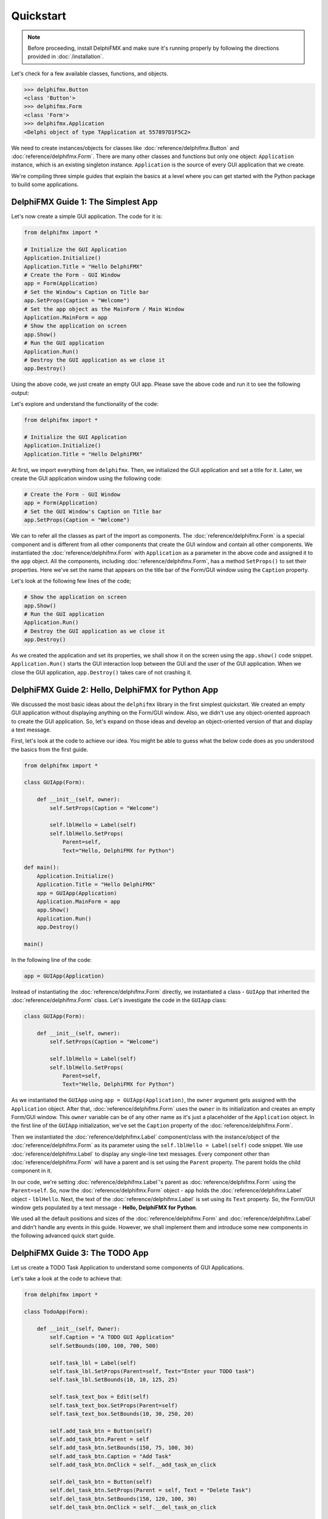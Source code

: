 ==========
Quickstart
==========

.. note::
 Before proceeding, install DelphiFMX and make sure it's running properly by
 following the directions provided in :doc:`/installation`.

Let's check for a few available classes, functions, and objects.

.. code-block:: bash
    
    >>> delphifmx.Button
    <class 'Button'>
    >>> delphifmx.Form
    <class 'Form'>
    >>> delphifmx.Application
    <Delphi object of type TApplication at 557897D1F5C2> 

We need to create instances/objects for classes like :doc:`reference/delphifmx.Button` and 
:doc:`reference/delphifmx.Form`. There are many other classes and functions but only one object: 
``Application`` instance, which is an existing singleton instance. ``Application`` is the source 
of every GUI application that we create.

We're compiling three simple guides that explain the basics at a level where you can get started with
the Python package to build some applications.


DelphiFMX Guide 1: The Simplest App
===================================

Let's now create a simple GUI application. The code for it is:

.. code-block:: python

    from delphifmx import *

    # Initialize the GUI Application
    Application.Initialize()
    Application.Title = "Hello DelphiFMX"
    # Create the Form - GUI Window
    app = Form(Application)
    # Set the Window's Caption on Title bar
    app.SetProps(Caption = "Welcome")
    # Set the app object as the MainForm / Main Window
    Application.MainForm = app
    # Show the application on screen
    app.Show()
    # Run the GUI application
    Application.Run()
    # Destroy the GUI application as we close it
    app.Destroy()

Using the above code, we just create an empty GUI app. Please save the above code and 
run it to see the following output:

.. image:: media/images/simple_quickstart.png

Let's explore and understand the functionality of the code:

.. code-block:: python

    from delphifmx import *

    # Initialize the GUI Application
    Application.Initialize()
    Application.Title = "Hello DelphiFMX"

At first, we import everything from ``delphifmx``. Then, we initialized the GUI application and 
set a title for it. Later, we create the GUI application window using the following code:

.. code-block:: python
    
    # Create the Form - GUI Window
    app = Form(Application)
    # Set the GUI Window's Caption on Title bar
    app.SetProps(Caption = "Welcome")

We can to refer all the classes as part of the import as components. The :doc:`reference/delphifmx.Form` 
is a special component and is different from all other components that create the GUI window and 
contain all other components. We instantiated the :doc:`reference/delphifmx.Form` with ``Application`` 
as a parameter in the above code and assigned it to the ``app`` object. All the components, including 
:doc:`reference/delphifmx.Form`, has a method ``SetProps()`` to set their properties. Here we've set 
the name that appears on the title bar of the Form/GUI window using the ``Caption`` property.

Let's look at the following few lines of the code;

.. code-block:: python

    # Show the application on screen
    app.Show()
    # Run the GUI application
    Application.Run()
    # Destroy the GUI application as we close it
    app.Destroy()

As we created the application and set its properties, we shall show it on the screen using the 
``app.show()`` code snippet. ``Application.Run()`` starts the GUI interaction loop between the GUI and the 
user of the GUI application. When we close the GUI application, ``app.Destroy()`` takes care of 
not crashing it.

DelphiFMX Guide 2: Hello, DelphiFMX for Python App
==================================================

We discussed the most basic ideas about the ``delphifmx`` library in the first simplest quickstart. 
We created an empty GUI application without displaying anything on the Form/GUI window. Also, we 
didn't use any object-oriented approach to create the GUI application. So, let's expand on those 
ideas and develop an object-oriented version of that and display a text message.

First, let's look at the code to achieve our idea. You might be able to guess what the below code 
does as you understood the basics from the first guide.

.. code-block:: python

    from delphifmx import *

    class GUIApp(Form):

        def __init__(self, owner):
            self.SetProps(Caption = "Welcome")

            self.lblHello = Label(self)
            self.lblHello.SetProps(
                Parent=self,
                Text="Hello, DelphiFMX for Python")

    def main():
        Application.Initialize()
        Application.Title = "Hello DelphiFMX"
        app = GUIApp(Application)
        Application.MainForm = app
        app.Show()
        Application.Run()
        app.Destroy()

    main()

.. image:: media/images/hello_world_quickstart.png

In the following line of the code:

.. code-block:: python

        app = GUIApp(Application)

Instead of instantiating the :doc:`reference/delphifmx.Form` directly, we instantiated a class - 
``GUIApp`` that inherited the :doc:`reference/delphifmx.Form` class. Let's investigate the 
code in the ``GUIApp`` class:

.. code-block:: python

    class GUIApp(Form):

        def __init__(self, owner):
            self.SetProps(Caption = "Welcome")

            self.lblHello = Label(self)
            self.lblHello.SetProps(
                Parent=self,
                Text="Hello, DelphiFMX for Python")

As we instantiated the ``GUIApp`` using ``app = GUIApp(Application)``, the ``owner`` argument gets 
assigned with the ``Application`` object. After that, :doc:`reference/delphifmx.Form` uses the 
``owner`` in its initialization and creates an empty Form/GUI window. This ``owner`` variable can 
be of any other name as it's just a placeholder of the ``Application`` object. In the first line 
of the ``GUIApp`` initialization, we've set the ``Caption`` property of the :doc:`reference/delphifmx.Form`.

Then we instantiated the :doc:`reference/delphifmx.Label` component/class with the instance/object 
of the :doc:`reference/delphifmx.Form` as its parameter using the ``self.lblHello = Label(self)`` 
code snippet. We use :doc:`reference/delphifmx.Label` to display any single-line text messages. 
Every component other than :doc:`reference/delphifmx.Form` will have a parent and is set using 
the ``Parent`` property. The parent holds the child component in it.

In our code, we're setting :doc:`reference/delphifmx.Label`'s parent as :doc:`reference/delphifmx.Form` 
using the ``Parent=self``. So, now the :doc:`reference/delphifmx.Form` object - ``app`` holds the 
:doc:`reference/delphifmx.Label` object - ``lblHello``. Next, the text of the :doc:`reference/delphifmx.Label` 
is set using its ``Text`` property. So, the Form/GUI window gets populated by a text message - **Hello, 
DelphiFMX for Python**.

We used all the default positions and sizes of the :doc:`reference/delphifmx.Form` and :doc:`reference/delphifmx.Label` 
and didn't handle any events in this guide. However, we shall implement them and introduce some new 
components in the following advanced quick start guide.

DelphiFMX Guide 3: The TODO App
===============================

Let us create a TODO Task Application to understand some components of GUI Applications.

Let's take a look at the code to achieve that:

.. code-block:: python

    from delphifmx import *

    class TodoApp(Form):

        def __init__(self, Owner):
            self.Caption = "A TODO GUI Application"
            self.SetBounds(100, 100, 700, 500)

            self.task_lbl = Label(self)
            self.task_lbl.SetProps(Parent=self, Text="Enter your TODO task")
            self.task_lbl.SetBounds(10, 10, 125, 25)

            self.task_text_box = Edit(self)
            self.task_text_box.SetProps(Parent=self)
            self.task_text_box.SetBounds(10, 30, 250, 20)

            self.add_task_btn = Button(self)
            self.add_task_btn.Parent = self
            self.add_task_btn.SetBounds(150, 75, 100, 30)
            self.add_task_btn.Caption = "Add Task"
            self.add_task_btn.OnClick = self.__add_task_on_click

            self.del_task_btn = Button(self)
            self.del_task_btn.SetProps(Parent = self, Text = "Delete Task")
            self.del_task_btn.SetBounds(150, 120, 100, 30)
            self.del_task_btn.OnClick = self.__del_task_on_click

            self.list_of_tasks = ListBox(self)
            self.list_of_tasks.Parent = self
            self.list_of_tasks.SetBounds(300, 50, 300, 350)

        def __add_task_on_click(self, Sender):
            self.list_of_tasks.Items.Add(self.task_text_box.Text)
            self.task_text_box.Text = ""

        def __del_task_on_click(self, Sender):
            self.list_of_tasks.Items.Delete(0)

    def main():
        Application.Initialize()
        Application.Title = "TODO App"
        app = TodoApp(Application)
        Application.MainForm = app
        app.Show()
        Application.Run()
        app.Destroy()
        
    main()

As you save and run the above code, you should get the following GUI as a result:

.. image:: media/images/todo_quickstart_1.png

Let's get to the details of what our code does behind the scenes. First, take a look at 
the ``main()`` function:

.. code-block:: python

    def main():
        Application.Initialize()
        Application.Title = "TODO App"

In the above, ``Application`` instance is part of the ``delphifmx`` library that takes 
control of the GUI applications that we create. First line initializes the application, 
and the second line sets a title to the application.

Let's look at other lines of code of the ``main()`` function;

.. code-block:: python

    ...
        app = TodoApp(Application)
        Application.MainForm = app
        app.Show()
        Application.Run()
        app.Destroy()

Above, We instantiated the ``TodoApp`` class with ``Application`` as the ``Owner``. We 
can show the GUI application on the screen using the ``app.show()`` method. GUI applications 
run in interaction with the command window (console). 
``Application.Run()`` starts the GUI interaction loop between the GUI and the user of the 
GUI application. When we close the GUI application, ``app.Destroy()`` takes care of not 
crashing it.

As we instantiated the GUI using ``app = TodoApp(Application)``, the following code runs:

.. code-block:: python

    class TodoApp(Form):

        def __init__(self, Owner):
            self.Caption = "A TODO GUI Application"
            self.SetBounds(100, 100, 700, 500)

We inherit the :doc:`reference/delphifmx.Form` class from the ``delphifmx`` library to create 
our GUI. In DelphiFMX, all the GUIs are treated as forms. The name of the GUI pop-up window 
is set using the ``Caption`` property/attribute. The line ``self.SetBounds(100, 100, 700, 500)`` 
is used to set:

- GUI window's origin position comparable to screen's origin position = (100, 100)
- length of the GUI window = 700 pixels
- width of the GUI window = 500 pixels.

The upper left corner of the screen is treated as the ``(0, 0)`` coordinate with the left side 
as positive width and down as positive height. We can visualize it as shown below:

.. image:: media/images/todo_quickstart_2.png

Let's look at the following few lines of code:

.. code-block:: python

    ...
            self.task_lbl = Label(self)
            self.task_lbl.SetProps(Parent=self, Text="Enter your TODO task")
            self.task_lbl.SetBounds(10, 10, 125, 25)
            
            self.task_text_box = Edit(self)
            self.task_text_box.Parent = self
            self.task_text_box.SetBounds(10, 30, 250, 20)

Above the first 3 lines of code will create the text - **Enter your TODO task** that you see on 
the GUI app. It does so by instantiating the :doc:`reference/delphifmx.Label` class of the 
``delphifmx`` library. Every component (:doc:`reference/delphifmx.Label` here) has a ``SetProps()`` 
method to set its properties. Every component will have a scope that is set using its ``Parent`` 
property/attribute, which is set to ``self`` here. The ``Text`` property sets the string of the 
text label. Similar to GUI app/Form, every component needs to be placed inside the GUI/Form using 
the ``SetBounds()`` method. For components, the top left corner of their parent (GUI window here) 
is considered as the origin - ``(0, 0).``

The next 3 lines of code create the edit box using the :doc:`reference/delphifmx.Edit` class. 
We can also set the properties/attributes directly without using the ``SetProps()`` method like 
we did here using the code ``self.task_text_box.Parent = self``. With the Form/GUI window as 
the parent of the Edit box, we can visualize its position and size as shown in the below figure. 
The width of the Edit box is automatically set to the default value.

.. image:: media/images/todo_quickstart_3.png

Let's look at next few lines of code:

.. code-block:: python

    ...
            self.add_task_btn = Button(self)
            self.add_task_btn.Parent = self
            self.add_task_btn.SetBounds(150, 75,100,30)
            self.add_task_btn.Text = "Add Task"
            self.add_task_btn.OnClick = self.__add_task_on_click

            self.del_task_btn = Button(self)
            self.del_task_btn.SetProps(Parent = self, Caption = "Delete Task")
            self.del_task_btn.SetBounds(150,120,100,30)
            self.del_task_btn.OnClick = self.__del_task_on_click

Above lines of code create 2 Buttons - ``Add Task`` and ``Delete Task`` using the 
:doc:`reference/delphifmx.Button` instance of the ``delphifmx`` package. For the buttons, one extra 
thing you'll find is an event handling using ``self.add_task_btn.OnClick = self.__add_task_on_click`` 
and ``self.del_task_btn.OnClick = self.__del_task_on_click`` for ``Add Task`` and ``Delete Task`` 
buttons respectively. We shall look after this in just a while.

Let's look at the next few lines of code:

.. code-block:: python

    ...
            self.list_of_tasks = ListBox(self)
            self.list_of_tasks.Parent = self
            self.list_of_tasks.SetBounds(300,50,300,350)

In the above lines of code, we created a list box using the :doc:`reference/delphifmx.ListBox` 
instance. Let's now look at the event handling methods to ``Add Task`` and ``Delete Task`` 
buttons:

.. code-block:: python

    ...
        def __add_task_on_click(self, Sender):
            self.list_of_tasks.Items.Add(self.task_text_box.Text)
            self.task_text_box.Text = ""

        def __del_task_on_click(self, Sender):
            self.list_of_tasks.Items.Delete(0)

For all the events other than ``OnClick``, the :doc:`reference/delphifmx.Form` automatically 
sends a single argument (``Sender`` here - this can be any name). We can add a task to the 
list box by typing anything into the text box and pressing on ``Add Task`` button. DelphiFMX 
library based GUIs support tab controls too, where you can also navigate from one component 
to another using the tab. So, you can press the Tab key on the keyboard, and as ``Add Task`` 
button gets highlighted, you can press Enter/Return key to fire its event. We add text from 
the text box to the list box using ``Add()`` method under ``Items`` under 
:doc:`reference/delphifmx.ListBox` instance. We delete the earlier added events on a first-come, 
first-serve basis by pressing the ``Delete Task`` button.



************
You're done!
************

With a working installation of DelphiFMX and these sample projects under your belt,
you're ready to start creating applications of your own.